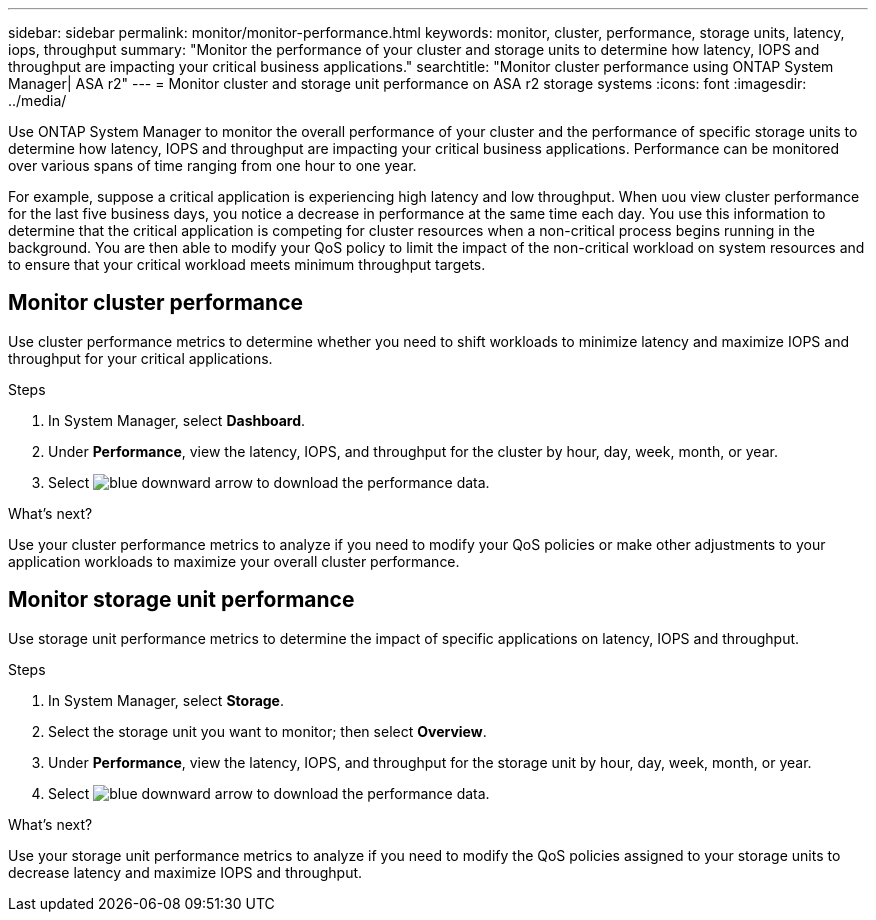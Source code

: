 ---
sidebar: sidebar
permalink: monitor/monitor-performance.html
keywords: monitor, cluster, performance, storage units, latency, iops, throughput
summary: "Monitor the performance of your cluster and storage units to determine how latency, IOPS and throughput are impacting your critical business applications."
searchtitle: "Monitor cluster performance using ONTAP System Manager| ASA r2"
---
= Monitor cluster and storage unit performance on ASA r2 storage systems
:icons: font
:imagesdir: ../media/

[.lead]
Use ONTAP System Manager to monitor the overall performance of your cluster and the performance of specific storage units to determine how latency, IOPS and throughput are impacting your critical business applications.  Performance can be monitored over various spans of time ranging from one hour to one year.  

For example, suppose a critical application is experiencing high latency and low throughput.  When uou view cluster performance for the last five business days, you notice a decrease in performance at the same time each day.  You use this information to determine that the critical application is competing for cluster resources when a non-critical process begins running in the background. You are then able to modify your QoS policy to limit the impact of the non-critical workload on system resources and to ensure that your critical workload meets minimum throughput targets.

== Monitor cluster performance

Use cluster performance metrics to determine whether you need to shift workloads to minimize latency and maximize IOPS and throughput for your critical applications.

.Steps

. In System Manager, select *Dashboard*.
. Under *Performance*, view the latency, IOPS, and throughput for the cluster by hour, day, week, month, or year.
. Select image:icon_download.png[blue downward arrow] to download the performance data.

.What's next?

Use your cluster performance metrics to analyze if you need to modify your QoS policies or make other adjustments to your application workloads to maximize your overall cluster performance.

== Monitor storage unit performance

Use storage unit performance metrics to determine the impact of specific applications on latency, IOPS and throughput. 

.Steps

. In System Manager, select *Storage*.
. Select the storage unit you want to monitor; then select *Overview*.
. Under *Performance*, view the latency, IOPS, and throughput for the storage unit by hour, day, week, month, or year.
. Select image:icon_download.png[blue downward arrow] to download the performance data.

.What's next?

Use your storage unit performance metrics to analyze if you need to modify the QoS policies assigned to your storage units to decrease latency and maximize IOPS and throughput.

// 2024 Sept 24, ONTAPDOC 1930
